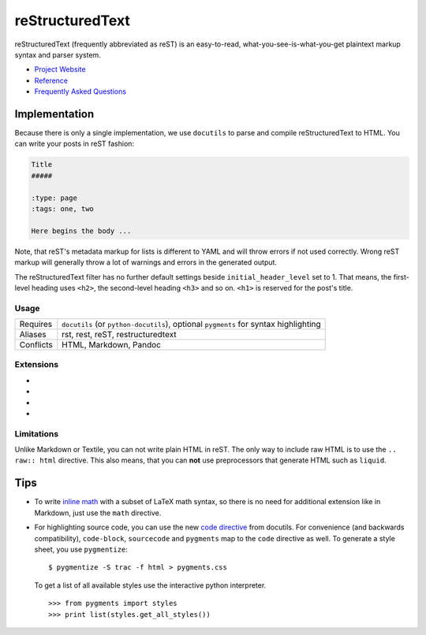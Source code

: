 reStructuredText
================

reStructuredText (frequently abbreviated as reST) is an easy-to-read,
what-you-see-is-what-you-get plaintext markup syntax and parser system.

- `Project Website <http://docutils.sourceforge.net/rst.html>`__
- `Reference <http://docutils.sourceforge.net/docs/user/rst/quickref.html>`__
- `Frequently Asked Questions <http://docutils.sourceforge.net/FAQ.html>`__

Implementation
--------------

Because there is only a single implementation, we use ``docutils`` to parse and
compile reStructuredText to HTML. You can write your posts in reST fashion:

.. code-block:: rst

    Title
    #####

    :type: page
    :tags: one, two

    Here begins the body ...

Note, that reST's metadata markup for lists is different to YAML and will throw
errors if not used correctly. Wrong reST markup will generally throw a lot of
warnings and errors in the generated output.

The reStructuredText filter has no further default settings beside
``initial_header_level`` set to 1. That means, the first-level heading uses
``<h2>``, the second-level heading ``<h3>`` and so on. ``<h1>`` is reserved
for the post's title.

Usage
^^^^^

============  ==================================================
Requires      ``docutils`` (or ``python-docutils``), optional
              ``pygments`` for syntax highlighting
Aliases       rst, rest, reST, restructuredtext
Conflicts     HTML, Markdown, Pandoc
============  ==================================================


Extensions
^^^^^^^^^^

* .. autosimple:: acrylamid.filters.rstx_gist.Gist
* .. autosimple:: acrylamid.filters.rstx_highlight.Highlight
* .. autosimple:: acrylamid.filters.rstx_youtube.YouTube
* .. autosimple:: acrylamid.filters.rstx_vimeo.Vimeo

Limitations
^^^^^^^^^^^

Unlike Markdown or Textile, you can not write plain HTML in reST. The only
way to include raw HTML is to use the ``.. raw:: html`` directive. This also
means, that you can **not** use preprocessors that generate HTML such as ``liquid``.

Tips
----

* To write `inline math`_ with a subset of LaTeX math syntax, so there is no
  need for additional extension like in Markdown, just use the ``math`` directive.

* For highlighting source code, you can use the new `code directive`_ from
  docutils. For convenience (and backwards compatibility), ``code-block``,
  ``sourcecode`` and ``pygments`` map to the ``code`` directive as well. To
  generate a style sheet, you use ``pygmentize``:

  ::

      $ pygmentize -S trac -f html > pygments.css

  To get a list of all available styles use the interactive python interpreter.

  ::

      >>> from pygments import styles
      >>> print list(styles.get_all_styles())

.. _inline math: http://docutils.sourceforge.net/docs/ref/rst/directives.html#math
.. _code directive: http://docutils.sourceforge.net/docs/ref/rst/directives.html#code
